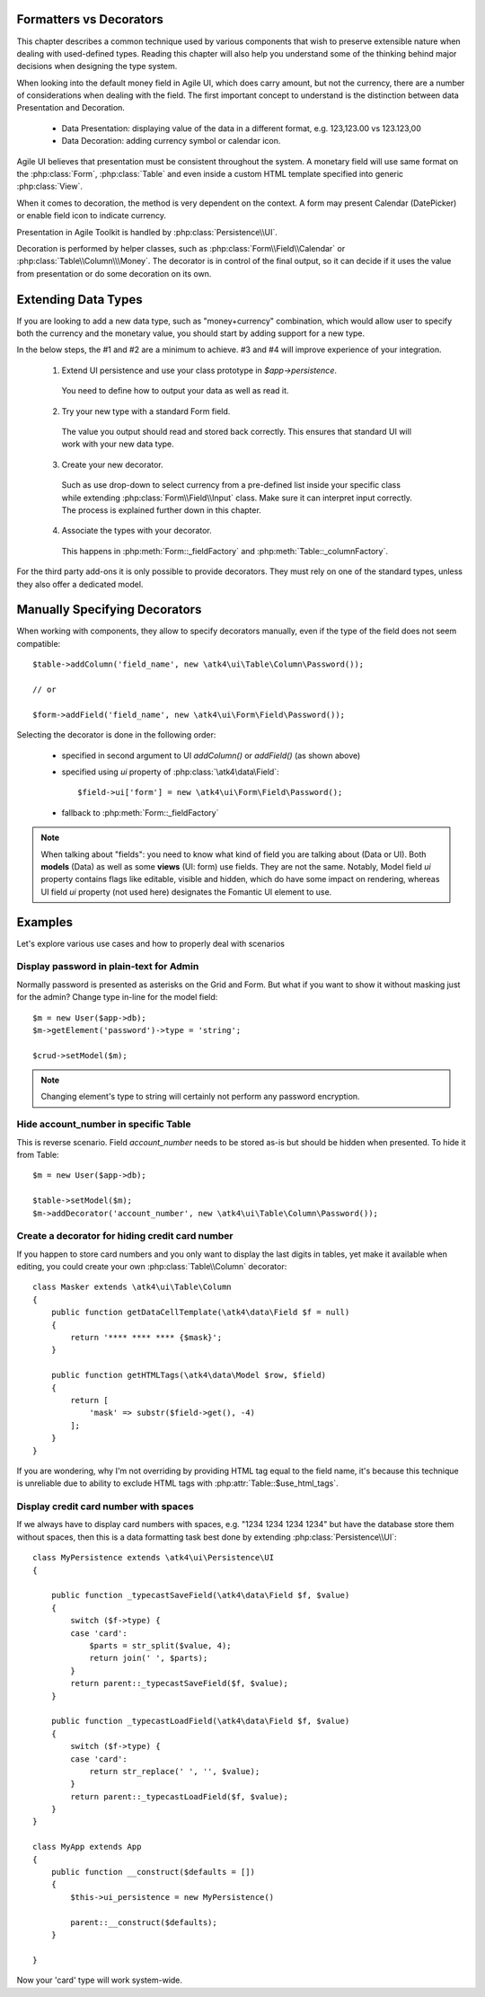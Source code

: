 
.. _type-presentation:

Formatters vs Decorators
========================

This chapter describes a common technique used by various components that wish to preserve
extensible nature when dealing with used-defined types. Reading this chapter will also help
you understand some of the thinking behind major decisions when designing the type system.

When looking into the default money field in Agile UI, which does carry amount, but not
the currency, there are a number of considerations when dealing with the field. The first
important concept to understand is the distinction between data Presentation and Decoration.

 - Data Presentation: displaying value of the data in a different format, e.g. 123,123.00 vs 123.123,00
 - Data Decoration: adding currency symbol or calendar icon.

Agile UI believes that presentation must be consistent throughout the system. A monetary
field will use same format on the :php:class:`Form`, :php:class:`Table` and even inside a
custom HTML template specified into generic :php:class:`View`. 

When it comes to decoration, the method is very dependent on the context. A form may present
Calendar (DatePicker) or enable field icon to indicate currency.

Presentation in Agile Toolkit is handled by :php:class:`Persistence\\UI`.

Decoration is performed by helper classes, such as :php:class:`Form\\Field\\Calendar` or
:php:class:`Table\\Column\\\Money`. The decorator is in control of the final output, so it can decide if
it uses the value from presentation or do some decoration on its own.

Extending Data Types
====================

If you are looking to add a new data type, such as "money+currency" combination, which would
allow user to specify both the currency and the monetary value, you should start by adding
support for a new type.

In the below steps, the #1 and #2 are a minimum to achieve. #3 and #4 will improve experience
of your integration.

 1. Extend UI persistence and use your class prototype in `$app->persistence`.

  You need to define how to output your data as well as read it.

 2. Try your new type with a standard Form field.

  The value you output should read and stored back correctly.
  This ensures that standard UI will work with your new data type.

 3. Create your new decorator.

  Such as use drop-down to select currency from a pre-defined list inside your specific class
  while extending :php:class:`Form\\Field\\Input` class. Make sure it can interpret input correctly.
  The process is explained further down in this chapter.

 4. Associate the types with your decorator.

  This happens in :php:meth:`Form::_fieldFactory` and :php:meth:`Table::_columnFactory`.

For the third party add-ons it is only possible to provide decorators. They must rely on one of
the standard types, unless they also offer a dedicated model.

Manually Specifying Decorators
==============================

When working with components, they allow to specify decorators manually, even if the type
of the field does not seem compatible::

    $table->addColumn('field_name', new \atk4\ui\Table\Column\Password());

    // or

    $form->addField('field_name', new \atk4\ui\Form\Field\Password());

Selecting the decorator is done in the following order:

 - specified in second argument to UI `addColumn()` or `addField()` (as shown above)
 - specified using `ui` property of :php:class:`\atk4\data\Field`::

    $field->ui['form'] = new \atk4\ui\Form\Field\Password();

 - fallback to :php:meth:`Form::_fieldFactory`

.. note:: When talking about "fields": you need to know what kind of field you are talking about (Data or UI).
    Both **models** (Data) as well as some **views** (UI: form) use fields. They are not the same.
    Notably, Model field `ui` property contains flags like editable, visible and hidden,
    which do have some impact on rendering, whereas UI field `ui` property (not used here)
    designates the Fomantic UI element to use.

Examples
========

Let's explore various use cases and how to properly deal with scenarios

Display password in plain-text for Admin
----------------------------------------

Normally password is presented as asterisks on the Grid and Form. But what if you want to
show it without masking just for the admin? Change type in-line for the model field::

    $m = new User($app->db);
    $m->getElement('password')->type = 'string';

    $crud->setModel($m);

.. note:: Changing element's type to string will certainly not perform any password encryption.

Hide account_number in specific Table
-------------------------------------

This is reverse scenario. Field `account_number` needs to be stored as-is but should be
hidden when presented. To hide it from Table::

    $m = new User($app->db);
    
    $table->setModel($m);
    $m->addDecorator('account_number', new \atk4\ui\Table\Column\Password());

Create a decorator for hiding credit card number
------------------------------------------------

If you happen to store card numbers and you only want to display the last digits in tables,
yet make it available when editing, you could create your own :php:class:`Table\\Column` decorator::

    class Masker extends \atk4\ui\Table\Column
    {
        public function getDataCellTemplate(\atk4\data\Field $f = null)
        {
            return '**** **** **** {$mask}';
        }

        public function getHTMLTags(\atk4\data\Model $row, $field)
        {
            return [
                'mask' => substr($field->get(), -4) 
            ];
        }
    }

If you are wondering, why I'm not overriding by providing HTML tag equal to the field name,
it's because this technique is unreliable due to ability to exclude HTML tags with
:php:attr:`Table::$use_html_tags`.

Display credit card number with spaces
--------------------------------------
If we always have to display card numbers with spaces, e.g. "1234 1234 1234 1234" but have
the database store them without spaces, then this is a data formatting task best done by
extending :php:class:`Persistence\\UI`::

    class MyPersistence extends \atk4\ui\Persistence\UI
    {

        public function _typecastSaveField(\atk4\data\Field $f, $value)
        {
            switch ($f->type) {
            case 'card':
                $parts = str_split($value, 4);
                return join(' ', $parts);
            }
            return parent::_typecastSaveField($f, $value);
        }

        public function _typecastLoadField(\atk4\data\Field $f, $value)
        {
            switch ($f->type) {
            case 'card':
                return str_replace(' ', '', $value);
            }
            return parent::_typecastLoadField($f, $value);
        }
    }

    class MyApp extends App
    {
        public function __construct($defaults = [])
        {
            $this->ui_persistence = new MyPersistence()

            parent::__construct($defaults);
        }

    }

Now your 'card' type will work system-wide.

